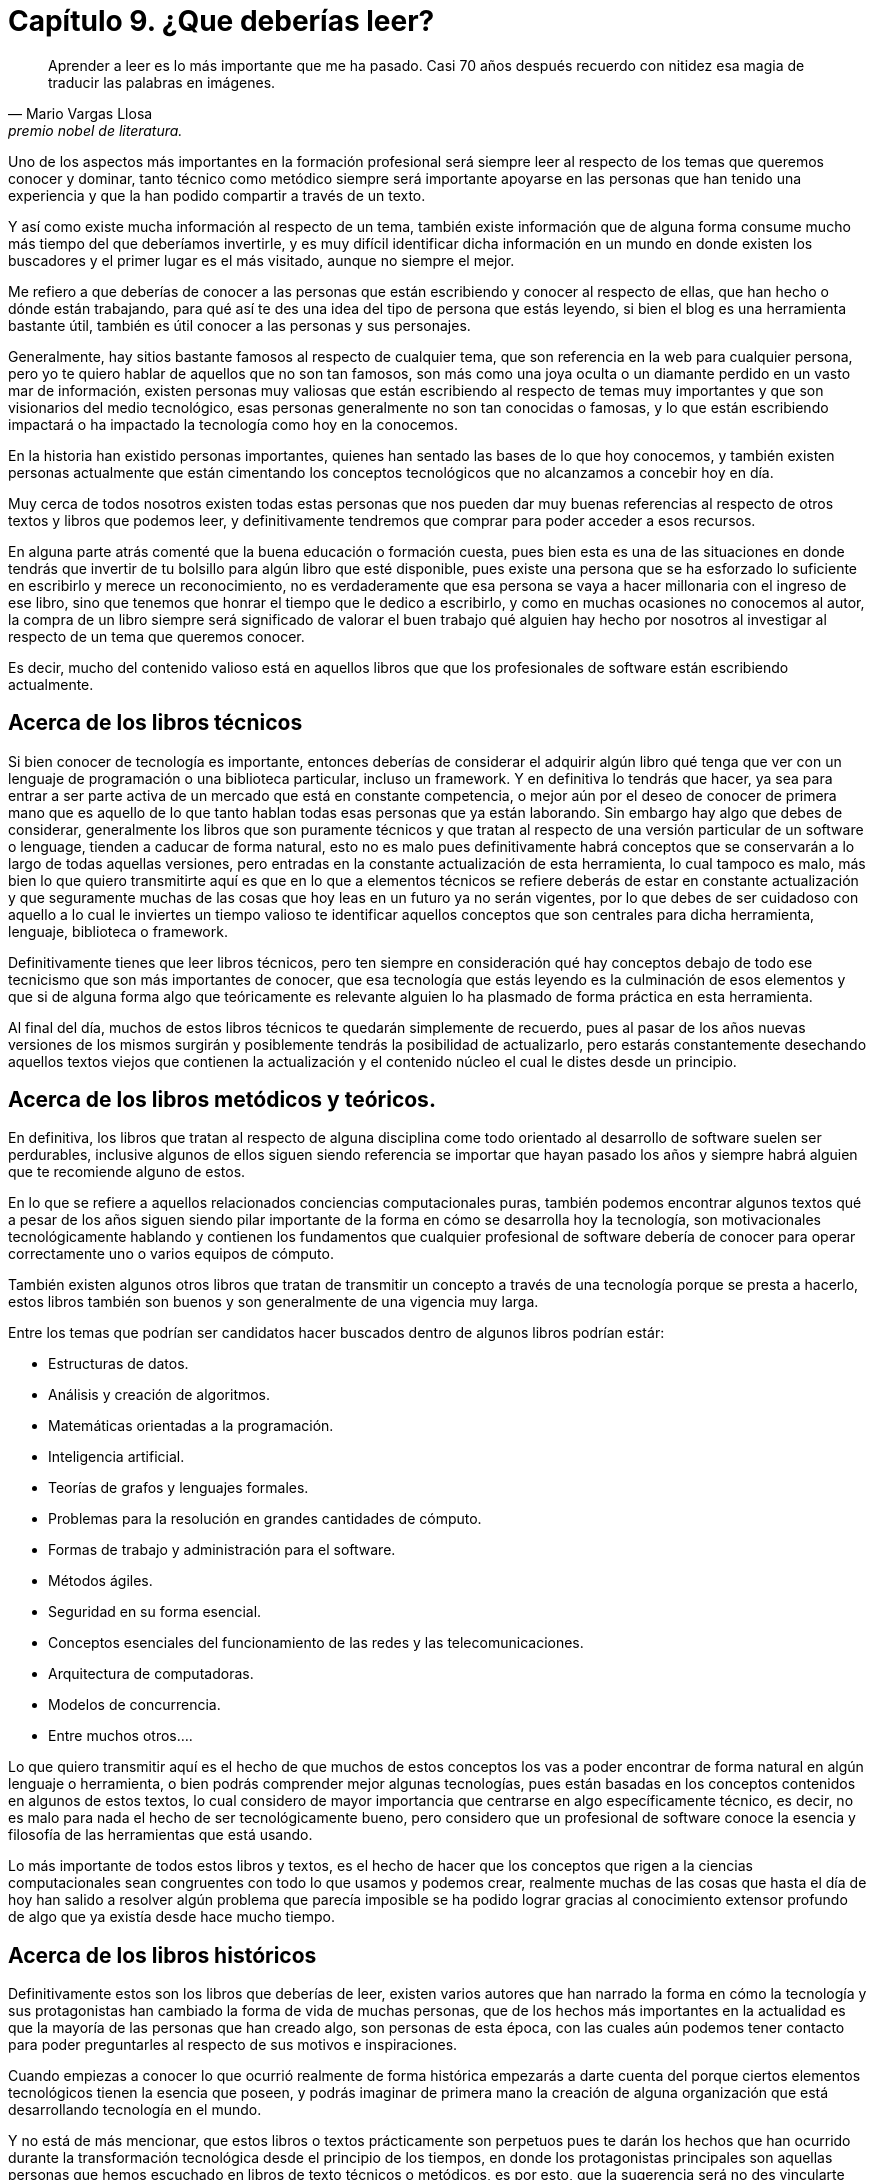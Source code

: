 
= Capítulo 9. ¿Que deberías leer?

[quote, Mario Vargas Llosa, premio nobel de literatura.]
Aprender a leer es lo más importante que me ha pasado. Casi 70 años después recuerdo con nitidez esa magia de traducir las palabras en imágenes.

Uno de los aspectos más importantes en la formación profesional será siempre leer al respecto de los temas que queremos conocer y dominar, tanto técnico como metódico siempre será importante apoyarse en las personas que han tenido una experiencia y que la han podido compartir a través de un texto.

Y así como existe mucha información al respecto de un tema, también existe información que de alguna forma consume mucho más tiempo del que deberíamos invertirle, y es muy difícil identificar dicha información en un mundo en donde existen los buscadores y el primer lugar es el más visitado, aunque no siempre el mejor.

Me refiero a que deberías de conocer a las personas que están escribiendo y conocer al respecto de ellas, que han hecho o dónde están trabajando, para qué así te des una idea del tipo de persona que estás leyendo, si bien el blog es una herramienta bastante útil, también es útil conocer a las personas y sus personajes.

Generalmente, hay sitios bastante famosos al respecto de cualquier tema, que son referencia en la web para cualquier persona, pero yo te quiero hablar de aquellos que no son tan famosos, son más como una joya oculta o un diamante perdido en un vasto mar de información, existen personas muy valiosas que están escribiendo al respecto de temas muy importantes y que son visionarios del medio tecnológico, esas personas generalmente no son tan conocidas o famosas, y lo que están escribiendo impactará o ha impactado la tecnología como hoy en la conocemos.

En la historia han existido personas importantes, quienes han sentado las bases de lo que hoy conocemos, y también existen personas actualmente que están cimentando los conceptos tecnológicos que no alcanzamos a concebir hoy en día.

Muy cerca de todos nosotros existen todas estas personas que nos pueden dar muy buenas referencias al respecto de otros textos y libros que podemos leer, y definitivamente tendremos que comprar para poder acceder a esos recursos.

En alguna parte atrás comenté que la buena educación o formación cuesta, pues bien esta es una de las situaciones en donde tendrás que invertir de tu bolsillo para algún libro que esté disponible, pues existe una persona que se ha esforzado lo suficiente en escribirlo y merece un reconocimiento, no es verdaderamente que esa persona se vaya a hacer millonaria con el ingreso de ese libro, sino que tenemos que honrar el tiempo que le dedico a escribirlo, y como en muchas ocasiones no conocemos al autor, la compra de un libro siempre será significado de valorar el buen trabajo qué alguien hay hecho por nosotros al investigar al respecto de un tema que queremos conocer.

Es decir, mucho del contenido valioso está en aquellos libros que que los profesionales de software están escribiendo actualmente.

== Acerca de los libros técnicos

Si bien conocer de tecnología es importante, entonces deberías de considerar el adquirir algún libro qué tenga que ver con un lenguaje de programación o una biblioteca particular, incluso un framework. Y en definitiva lo tendrás que hacer, ya sea para entrar a ser parte activa de un mercado que está en constante competencia, o mejor aún por el deseo de conocer de primera mano que es aquello de lo que tanto hablan todas esas personas que ya están laborando.
Sin embargo hay algo que debes de considerar, generalmente los libros que son puramente técnicos y que tratan al respecto de una versión particular de un software o lenguage, tienden a caducar de forma natural, esto no es malo pues definitivamente habrá conceptos que se conservarán a lo largo de todas aquellas versiones, pero entradas en la constante actualización de esta herramienta, lo cual tampoco es malo, más bien lo que quiero transmitirte aquí es que en lo que a elementos técnicos se refiere deberás de estar en constante actualización y que seguramente muchas de las cosas que hoy leas en un futuro ya no serán vigentes, por lo que debes de ser cuidadoso con aquello a lo cual le inviertes un tiempo valioso te identificar aquellos conceptos que son centrales para dicha herramienta, lenguaje, biblioteca o framework.

Definitivamente tienes que leer libros técnicos, pero ten siempre en consideración qué hay conceptos debajo de todo ese tecnicismo que son más importantes de conocer, que esa tecnología que estás leyendo es la culminación de esos elementos y que si de alguna forma algo que teóricamente es relevante alguien lo ha plasmado de forma práctica en esta herramienta.

Al final del día, muchos de estos libros técnicos te quedarán simplemente de recuerdo, pues al pasar de los años nuevas versiones de los mismos surgirán y posiblemente tendrás la posibilidad de actualizarlo, pero estarás constantemente desechando aquellos textos viejos que contienen la actualización y el contenido núcleo el cual le distes desde un principio.

== Acerca de los libros metódicos y teóricos.

En definitiva, los libros que tratan al respecto de alguna disciplina come todo orientado al desarrollo de software suelen ser perdurables, inclusive algunos de ellos siguen siendo referencia se importar que hayan pasado los años y siempre habrá alguien que te recomiende alguno de estos.

En lo que se refiere a aquellos relacionados conciencias computacionales puras, también podemos encontrar algunos textos qué a pesar de los años siguen siendo pilar importante de la forma en cómo se desarrolla hoy la tecnología, son motivacionales tecnológicamente hablando y contienen los fundamentos que cualquier profesional de software debería de conocer para operar correctamente uno o varios equipos de cómputo.

También existen algunos otros libros que tratan de transmitir un concepto a través de una tecnología porque se presta a hacerlo, estos libros también son buenos y son generalmente de una vigencia muy larga.

Entre los temas que podrían ser candidatos hacer buscados dentro de algunos libros podrían estár:

- Estructuras de datos.
- Análisis y creación de algoritmos.
- Matemáticas orientadas a la programación.
- Inteligencia artificial.
- Teorías de grafos y lenguajes formales.
- Problemas para la resolución en grandes cantidades de cómputo.
- Formas de trabajo y administración para el software.
- Métodos ágiles.
- Seguridad en su forma esencial.
- Conceptos esenciales del funcionamiento de las redes y las telecomunicaciones.
- Arquitectura de computadoras.
- Modelos de concurrencia.
- Entre muchos otros….

Lo que quiero transmitir aquí es el hecho de que muchos de estos conceptos los vas a poder encontrar de forma natural en algún lenguaje o herramienta, o bien podrás comprender mejor algunas tecnologías, pues están basadas en los conceptos contenidos en algunos de estos textos, lo cual considero de mayor importancia que centrarse en algo específicamente técnico, es decir, no es malo para nada el hecho de ser tecnológicamente bueno, pero considero que un profesional de software conoce la esencia y filosofía de las herramientas que está usando.

Lo más importante de todos estos libros y textos, es el hecho de hacer que los conceptos que rigen a la ciencias computacionales sean congruentes con todo lo que usamos y podemos crear, realmente muchas de las cosas que hasta el día de hoy han salido a resolver algún problema que parecía imposible se ha podido lograr gracias al conocimiento extensor profundo de algo que ya existía desde hace mucho tiempo.

== Acerca de los libros históricos

Definitivamente estos son los libros que deberías de leer, existen varios autores que han narrado la forma en cómo la tecnología y sus protagonistas han cambiado la forma de vida de muchas personas, que de los hechos más importantes en la actualidad es que la mayoría de las personas que han creado algo, son personas de esta época, con las cuales aún podemos tener contacto para poder preguntarles al respecto de sus motivos e inspiraciones.

Cuando empiezas a conocer lo que ocurrió realmente de forma histórica empezarás a darte cuenta del porque ciertos elementos tecnológicos tienen la esencia que poseen, y podrás imaginar de primera mano la creación de alguna organización que está desarrollando tecnología en el mundo.

Y no está de más mencionar, que estos libros o textos prácticamente son perpetuos pues te darán los hechos que han ocurrido durante la transformación tecnológica desde el principio de los tiempos, en donde los protagonistas principales son aquellas personas que hemos escuchado en libros de texto técnicos o metódicos, es por esto, que la sugerencia será no des vincularte absolutamente de la historia, pues gracias a todo lo que llegues a conocer en este contexto te ayudará a tomar las decisiones para las herramientas del futuro.
